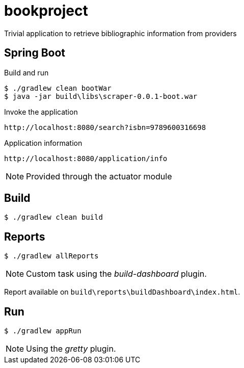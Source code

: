 = bookproject

Trivial application to retrieve bibliographic information from providers

== Spring Boot

.Build and run
 $ ./gradlew clean bootWar
 $ java -jar build\libs\scraper-0.0.1-boot.war

.Invoke the application
 http://localhost:8080/search?isbn=9789600316698

.Application information
 http://localhost:8080/application/info

NOTE: Provided through the actuator module

== Build
 $ ./gradlew clean build

== Reports

 $ ./gradlew allReports

NOTE: Custom task using the _build-dashboard_ plugin.

Report available on `build\reports\buildDashboard\index.html`.

== Run

 $ ./gradlew appRun

NOTE: Using the _gretty_ plugin.